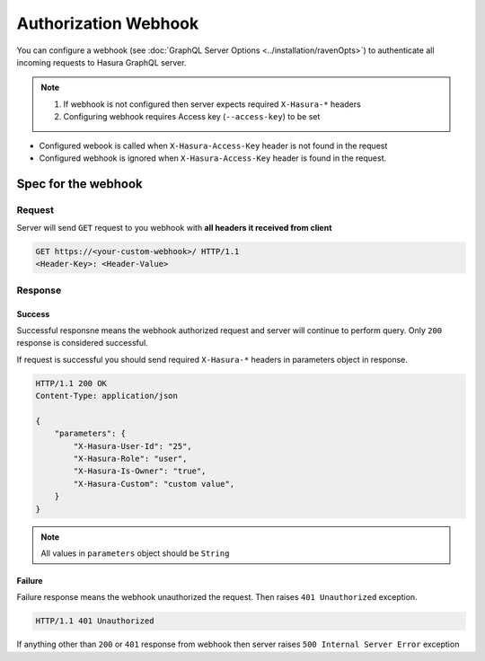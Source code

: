 Authorization Webhook
=====================

You can configure a webhook (see :doc:`GraphQL Server Options <../installation/ravenOpts>`) to authenticate all incoming requests to Hasura GraphQL server.

.. note::
   1. If webhook is not configured then server expects required ``X-Hasura-*`` headers
   2. Configuring webhook requires Access key (``--access-key``) to be set


- Configured webook is called when ``X-Hasura-Access-Key`` header is not found in the request
- Configured webhook is ignored when ``X-Hasura-Access-Key`` header is found in the request.


Spec for the webhook
--------------------

Request
^^^^^^^
Server will send ``GET`` request to you webhook with **all headers it received from client**

.. code-block:: http

   GET https://<your-custom-webhook>/ HTTP/1.1
   <Header-Key>: <Header-Value>

Response
^^^^^^^^

Success
+++++++
Successful responsne means the webhook authorized request and server will continue to perform query. Only ``200`` response is considered successful.

If request is successful you should send required ``X-Hasura-*`` headers in parameters object in response.

.. code-block:: http

   HTTP/1.1 200 OK
   Content-Type: application/json

   {
       "parameters": {
           "X-Hasura-User-Id": "25",
           "X-Hasura-Role": "user",
           "X-Hasura-Is-Owner": "true",
           "X-Hasura-Custom": "custom value",
       }
   }

.. note::
   All values in ``parameters`` object should be ``String``

Failure
+++++++
Failure response means the webhook unauthorized the request. Then raises ``401 Unauthorized`` exception. 

.. code-block:: http

   HTTP/1.1 401 Unauthorized

If anything other than ``200`` or ``401`` response from webhook then server raises ``500 Internal Server Error`` exception
